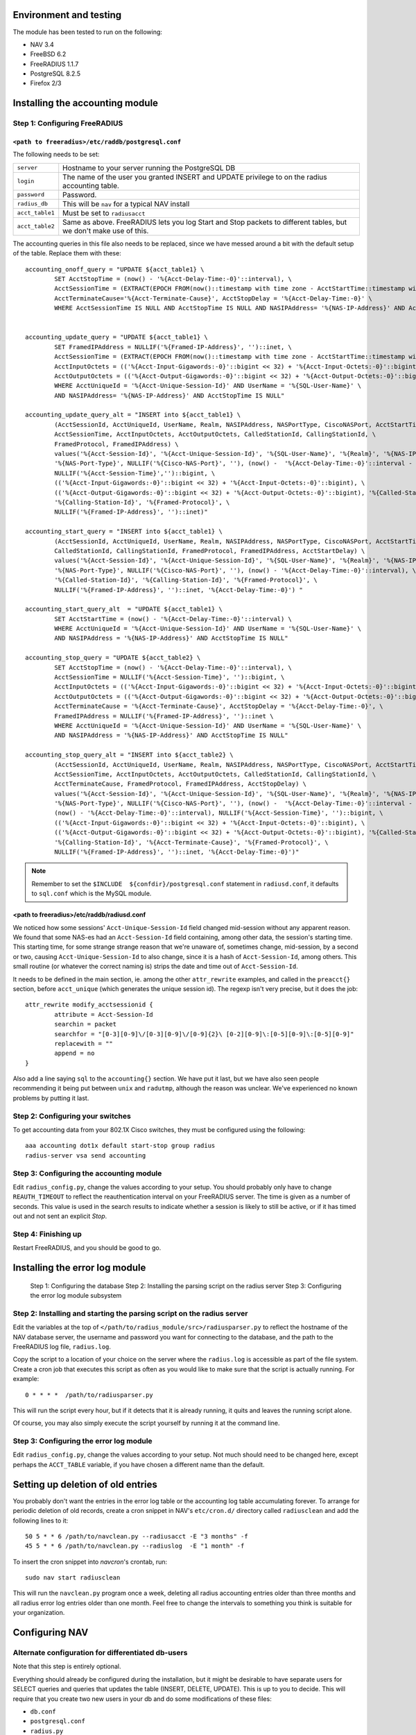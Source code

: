 Environment and testing
-----------------------

The module has been tested to run on the following:

* NAV 3.4
* FreeBSD 6.2
* FreeRADIUS 1.1.7
* PostgreSQL 8.2.5
* Firefox 2/3


Installing the accounting module
--------------------------------

Step 1: Configuring FreeRADIUS
^^^^^^^^^^^^^^^^^^^^^^^^^^^^^^

``<path to freeradius>/etc/raddb/postgresql.conf``
~~~~~~~~~~~~~~~~~~~~~~~~~~~~~~~~~~~~~~~~~~~~~~~~~~

The following needs to be set:

=============== ================================================================
``server``      Hostname to your server running the PostgreSQL DB
``login``       The name of the user you granted INSERT and UPDATE
                privilege to on the radius accounting table.
``password``    Password.
``radius_db``   This will be ``nav`` for a typical NAV install
``acct_table1`` Must be set to ``radiusacct``
``acct_table2`` Same as above. FreeRADIUS lets you log Start and Stop
                packets to different tables, but we don't make use of this.
=============== ================================================================

The accounting queries in this file also needs to be replaced, since we have
messed around a bit with the default setup of the table. Replace them with
these::

        accounting_onoff_query = "UPDATE ${acct_table1} \
                SET AcctStopTime = (now() - '%{Acct-Delay-Time:-0}'::interval), \
                AcctSessionTime = (EXTRACT(EPOCH FROM(now()::timestamp with time zone - AcctStartTime::timestamp with time zone - '%{Acct-Delay-Time:-0}'::interval)))::BIGINT, \
                AcctTerminateCause='%{Acct-Terminate-Cause}', AcctStopDelay = '%{Acct-Delay-Time:-0}' \
                WHERE AcctSessionTime IS NULL AND AcctStopTime IS NULL AND NASIPAddress= '%{NAS-IP-Address}' AND AcctStartTime <= now()"


        accounting_update_query = "UPDATE ${acct_table1} \
                SET FramedIPAddress = NULLIF('%{Framed-IP-Address}', '')::inet, \
                AcctSessionTime = (EXTRACT(EPOCH FROM(now()::timestamp with time zone - AcctStartTime::timestamp with time zone - '%{Acct-Delay-Time:-0}'::interval)))::BIGINT, \
                AcctInputOctets = (('%{Acct-Input-Gigawords:-0}'::bigint << 32) + '%{Acct-Input-Octets:-0}'::bigint), \
                AcctOutputOctets = (('%{Acct-Output-Gigawords:-0}'::bigint << 32) + '%{Acct-Output-Octets:-0}'::bigint) \
                WHERE AcctUniqueId = '%{Acct-Unique-Session-Id}' AND UserName = '%{SQL-User-Name}' \
                AND NASIPAddress= '%{NAS-IP-Address}' AND AcctStopTime IS NULL"

        accounting_update_query_alt = "INSERT into ${acct_table1} \
                (AcctSessionId, AcctUniqueId, UserName, Realm, NASIPAddress, NASPortType, CiscoNASPort, AcctStartTime, \
                AcctSessionTime, AcctInputOctets, AcctOutputOctets, CalledStationId, CallingStationId, \
                FramedProtocol, FramedIPAddress) \
                values('%{Acct-Session-Id}', '%{Acct-Unique-Session-Id}', '%{SQL-User-Name}', '%{Realm}', '%{NAS-IP-Address}', \
                '%{NAS-Port-Type}', NULLIF('%{Cisco-NAS-Port}', ''), (now() -  '%{Acct-Delay-Time:-0}'::interval - '%{Acct-Session-Time:-0}'::interval), \
                NULLIF('%{Acct-Session-Time}','')::bigint, \
                (('%{Acct-Input-Gigawords:-0}'::bigint << 32) + '%{Acct-Input-Octets:-0}'::bigint), \
                (('%{Acct-Output-Gigawords:-0}'::bigint << 32) + '%{Acct-Output-Octets:-0}'::bigint), '%{Called-Station-Id}', \
                '%{Calling-Station-Id}', '%{Framed-Protocol}', \
                NULLIF('%{Framed-IP-Address}', '')::inet)"

        accounting_start_query = "INSERT into ${acct_table1} \
                (AcctSessionId, AcctUniqueId, UserName, Realm, NASIPAddress, NASPortType, CiscoNASPort, AcctStartTime, \
                CalledStationId, CallingStationId, FramedProtocol, FramedIPAddress, AcctStartDelay) \
                values('%{Acct-Session-Id}', '%{Acct-Unique-Session-Id}', '%{SQL-User-Name}', '%{Realm}', '%{NAS-IP-Address}', \
                '%{NAS-Port-Type}', NULLIF('%{Cisco-NAS-Port}', ''), (now() - '%{Acct-Delay-Time:-0}'::interval), \
                '%{Called-Station-Id}', '%{Calling-Station-Id}', '%{Framed-Protocol}', \
                NULLIF('%{Framed-IP-Address}', '')::inet, '%{Acct-Delay-Time:-0}') "

        accounting_start_query_alt  = "UPDATE ${acct_table1} \
                SET AcctStartTime = (now() - '%{Acct-Delay-Time:-0}'::interval) \
                WHERE AcctUniqueId = '%{Acct-Unique-Session-Id}' AND UserName = '%{SQL-User-Name}' \
                AND NASIPAddress = '%{NAS-IP-Address}' AND AcctStopTime IS NULL"

        accounting_stop_query = "UPDATE ${acct_table2} \
                SET AcctStopTime = (now() - '%{Acct-Delay-Time:-0}'::interval), \
                AcctSessionTime = NULLIF('%{Acct-Session-Time}', '')::bigint, \
                AcctInputOctets = (('%{Acct-Input-Gigawords:-0}'::bigint << 32) + '%{Acct-Input-Octets:-0}'::bigint), \
                AcctOutputOctets = (('%{Acct-Output-Gigawords:-0}'::bigint << 32) + '%{Acct-Output-Octets:-0}'::bigint), \
                AcctTerminateCause = '%{Acct-Terminate-Cause}', AcctStopDelay = '%{Acct-Delay-Time:-0}', \
                FramedIPAddress = NULLIF('%{Framed-IP-Address}', '')::inet \
                WHERE AcctUniqueId = '%{Acct-Unique-Session-Id}' AND UserName = '%{SQL-User-Name}' \
                AND NASIPAddress = '%{NAS-IP-Address}' AND AcctStopTime IS NULL"

        accounting_stop_query_alt = "INSERT into ${acct_table2} \
                (AcctSessionId, AcctUniqueId, UserName, Realm, NASIPAddress, NASPortType, CiscoNASPort, AcctStartTime, AcctStopTime, \
                AcctSessionTime, AcctInputOctets, AcctOutputOctets, CalledStationId, CallingStationId, \
                AcctTerminateCause, FramedProtocol, FramedIPAddress, AcctStopDelay) \
                values('%{Acct-Session-Id}', '%{Acct-Unique-Session-Id}', '%{SQL-User-Name}', '%{Realm}', '%{NAS-IP-Address}', \
                '%{NAS-Port-Type}', NULLIF('%{Cisco-NAS-Port}', ''), (now() -  '%{Acct-Delay-Time:-0}'::interval - '%{Acct-Session-Time:-0}'::interval), \
                (now() - '%{Acct-Delay-Time:-0}'::interval), NULLIF('%{Acct-Session-Time}', '')::bigint, \
                (('%{Acct-Input-Gigawords:-0}'::bigint << 32) + '%{Acct-Input-Octets:-0}'::bigint), \
                (('%{Acct-Output-Gigawords:-0}'::bigint << 32) + '%{Acct-Output-Octets:-0}'::bigint), '%{Called-Station-Id}', \
                '%{Calling-Station-Id}', '%{Acct-Terminate-Cause}', '%{Framed-Protocol}', \
                NULLIF('%{Framed-IP-Address}', '')::inet, '%{Acct-Delay-Time:-0}')"


.. NOTE:: Remember to set the ``$INCLUDE  ${confdir}/postgresql.conf`` statement
          in ``radiusd.conf``, it defaults to ``sql.conf`` which is the MySQL module.



<path to freeradius>/etc/raddb/radiusd.conf
~~~~~~~~~~~~~~~~~~~~~~~~~~~~~~~~~~~~~~~~~~~

We noticed how some sessions' ``Acct-Unique-Session-Id`` field changed
mid-session without any apparent reason. We found that some NAS-es had an
``Acct-Session-Id`` field containing, among other data, the session's starting
time. This starting time, for some strange strange reason that we're unaware
of, sometimes change, mid-session, by a second or two, causing
``Acct-Unique-Session-Id`` to also change, since it is a hash of
``Acct-Session-Id``, among others. This small routine (or whatever the correct
naming is) strips the date and time out of ``Acct-Session-Id``.

It needs to be defined in the main section, ie. among the other
``attr_rewrite`` examples, and called in the ``preacct{}`` section, before
``acct_unique`` (which generates the unique session id). The regexp isn't very
precise, but it does the job::

  attr_rewrite modify_acctsessionid {
          attribute = Acct-Session-Id
          searchin = packet
          searchfor = "[0-3][0-9]\/[0-3][0-9]\/[0-9]{2}\ [0-2][0-9]\:[0-5][0-9]\:[0-5][0-9]"
          replacewith = ""
          append = no
  }

Also add a line saying ``sql`` to the ``accounting{}`` section. We have put it
last, but we have also seen people recommending it being put between ``unix``
and ``radutmp``, although the reason was unclear. We've experienced no known
problems by putting it last.


Step 2: Configuring your switches
^^^^^^^^^^^^^^^^^^^^^^^^^^^^^^^^^

To get accounting data from your 802.1X Cisco switches, they must be
configured using the following::

  aaa accounting dot1x default start-stop group radius
  radius-server vsa send accounting


Step 3: Configuring the accounting module
^^^^^^^^^^^^^^^^^^^^^^^^^^^^^^^^^^^^^^^^^

Edit ``radius_config.py``, change the values according to your setup. You
should probably only have to change ``REAUTH_TIMEOUT`` to reflect the
reauthentication interval on your FreeRADIUS server. The time is given as a
number of seconds. This value is used in the search results to indicate
whether a session is likely to still be active, or if it has timed out and not
sent an explicit *Stop*.


Step 4: Finishing up
^^^^^^^^^^^^^^^^^^^^

Restart FreeRADIUS, and you should be good to go.


Installing the error log module
-------------------------------

    Step 1: Configuring the database
    Step 2: Installing the parsing script on the radius server
    Step 3: Configuring the error log module subsystem


Step 2: Installing and starting the parsing script on the radius server
^^^^^^^^^^^^^^^^^^^^^^^^^^^^^^^^^^^^^^^^^^^^^^^^^^^^^^^^^^^^^^^^^^^^^^^

Edit the variables at the top of
``</path/to/radius_module/src>/radiusparser.py`` to reflect the hostname of
the NAV database server, the username and password you want for connecting to
the database, and the path to the FreeRADIUS log file, ``radius.log``.

Copy the script to a location of your choice on the server where the
``radius.log`` is accessible as part of the file system. Create a cron job
that executes this script as often as you would like to make sure that the
script is actually running. For example::

  0 * * * *  /path/to/radiusparser.py

This will run the script every hour, but if it detects that it is already
running, it quits and leaves the running script alone.

Of course, you may also simply execute the script yourself by running it at the
command line.


Step 3: Configuring the error log module
^^^^^^^^^^^^^^^^^^^^^^^^^^^^^^^^^^^^^^^^

Edit ``radius_config.py``, change the values according to your setup. Not much
should need to be changed here, except perhaps the ``ACCT_TABLE`` variable, if
you have chosen a different name than the default.


Setting up deletion of old entries
----------------------------------

You probably don't want the entries in the error log table or the
accounting log table accumulating forever.  To arrange for periodic
deletion of old records, create a cron snippet in NAV's ``etc/cron.d/``
directory called ``radiusclean`` and add the following lines to it::

  50 5 * * 6 /path/to/navclean.py --radiusacct -E "3 months" -f
  45 5 * * 6 /path/to/navclean.py --radiuslog  -E "1 month" -f

To insert the cron snippet into `navcron`'s crontab, run::

  sudo nav start radiusclean

This will run the ``navclean.py`` program once a week, deleting all radius
accounting entries older than three months and all radius error log entries
older than one month.  Feel free to change the intervals to something you
think is suitable for your organization.


Configuring NAV
---------------

Alternate configuration for differentiated db-users
^^^^^^^^^^^^^^^^^^^^^^^^^^^^^^^^^^^^^^^^^^^^^^^^^^^

Note that this step is entirely optional.

Everything should already be configured during the installation, but it might
be desirable to have separate users for SELECT queries and queries that
updates the table (INSERT, DELETE, UPDATE). This is up to you to decide.
This will require that you create two new users in your db and do some
modifications of these files:

* ``db.conf``
* ``postgresql.conf``
* ``radius.py``
* ``radius_config.py``

Make two new entries in ``db.conf``::

  script_radius_front = <db user with SELECT privilege>
  script_radius_back = <db user with INSERT, UPDATE, DELETE privileges>

``postgresql.conf`` is the same file that is mentioned in `Step 1: Configuring
FreeRADIUS`_. Change ``login`` here to whatever you called your user with
write-privileges. See ``radius.py`` and ``radius_config.py`` for what to
change there.

